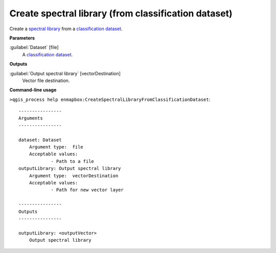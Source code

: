 .. _Create spectral library (from classification dataset):

*****************************************************
Create spectral library (from classification dataset)
*****************************************************

Create a `spectral library <https://enmap-box.readthedocs.io/en/latest/general/glossary.html#term-spectral-library>`_ from a `classification <https://enmap-box.readthedocs.io/en/latest/general/glossary.html#term-classification>`_ `dataset <https://enmap-box.readthedocs.io/en/latest/general/glossary.html#term-dataset>`_.

**Parameters**


:guilabel:`Dataset` [file]
    A `classification <https://enmap-box.readthedocs.io/en/latest/general/glossary.html#term-classification>`_ `dataset <https://enmap-box.readthedocs.io/en/latest/general/glossary.html#term-dataset>`_.

**Outputs**


:guilabel:`Output spectral library` [vectorDestination]
    Vector file destination.

**Command-line usage**

``>qgis_process help enmapbox:CreateSpectralLibraryFromClassificationDataset``::

    ----------------
    Arguments
    ----------------
    
    dataset: Dataset
    	Argument type:	file
    	Acceptable values:
    		- Path to a file
    outputLibrary: Output spectral library
    	Argument type:	vectorDestination
    	Acceptable values:
    		- Path for new vector layer
    
    ----------------
    Outputs
    ----------------
    
    outputLibrary: <outputVector>
    	Output spectral library
    
    